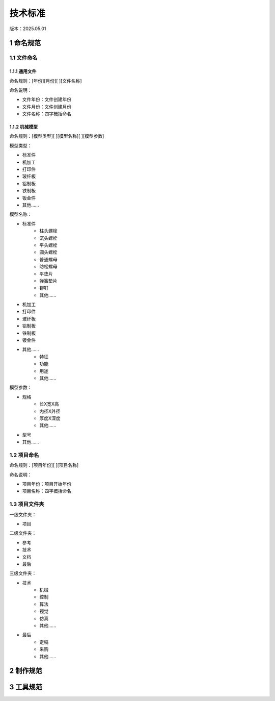 .. _tech_standard_anchor:

技术标准
==========
版本：2025.05.01

1 命名规范
-----------
1.1 文件命名
~~~~~~~~~~~~~~
1.1.1 通用文件
^^^^^^^^^^^^^^^
命名规则：[年份][月份][ ][文件名称]

命名说明：

- 文件年份：文件创建年份
- 文件月份：文件创建月份
- 文件名称：四字概括命名

1.1.2 机械模型
^^^^^^^^^^^^^^^
命名规则：[模型类型][ ][模型名称][ ][模型参数]

模型类型：

- 标准件
- 机加工
- 打印件
- 玻纤板
- 铝制板
- 铁制板
- 钣金件
- 其他......

模型名称：

- 标准件
    - 柱头螺栓
    - 沉头螺栓
    - 平头螺栓
    - 圆头螺栓
    - 普通螺母
    - 防松螺母
    - 平垫片
    - 弹簧垫片
    - 铆钉
    - 其他......

- 机加工
- 打印件
- 玻纤板
- 铝制板
- 铁制板
- 钣金件
- 其他......
    - 特征
    - 功能
    - 用途
    - 其他......

模型参数：

- 规格
    - 长X宽X高
    - 内径X外径
    - 厚度X深度
    - 其他......
- 型号
- 其他......

1.2 项目命名
~~~~~~~~~~~~~~
命名规则：[项目年份][ ][项目名称]

命名说明：

- 项目年份：项目开始年份
- 项目名称：四字概括命名

1.3 项目文件夹
~~~~~~~~~~~~~~
一级文件夹：

- 项目

二级文件夹：

- 参考
- 技术
- 文档
- 最后

三级文件夹：

- 技术
    - 机械
    - 控制
    - 算法
    - 视觉
    - 仿真
    - 其他......
- 最后
    - 定稿
    - 采购
    - 其他......

2 制作规范
-----------

3 工具规范
-----------



